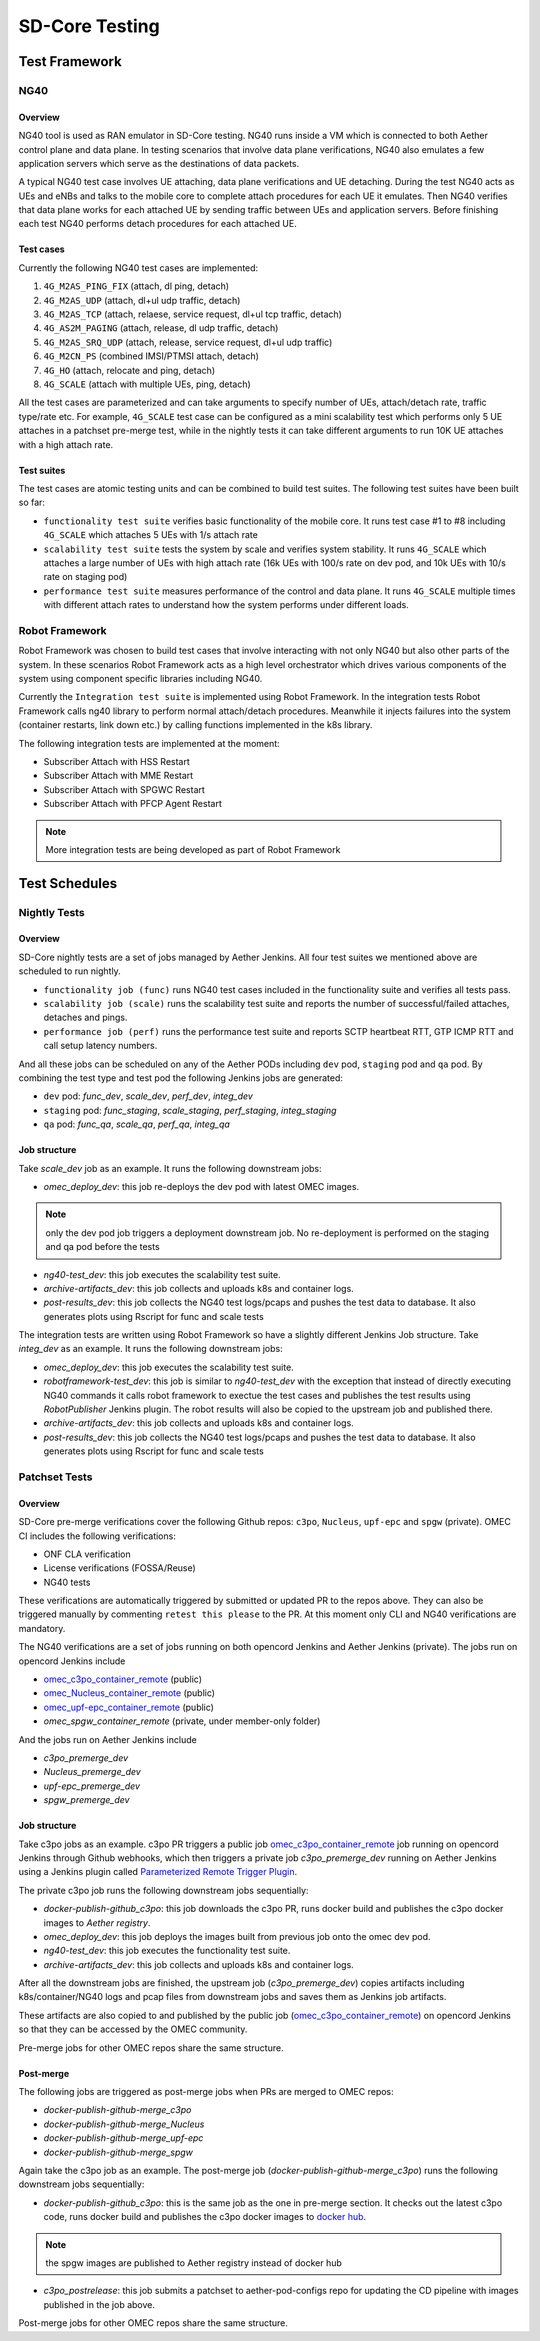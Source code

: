 ..
   SPDX-FileCopyrightText: © 2021 Open Networking Foundation <support@opennetworking.org>
   SPDX-License-Identifier: Apache-2.0

SD-Core Testing
===============

Test Framework
--------------

NG40
~~~~

Overview
^^^^^^^^

NG40 tool is used as RAN emulator in SD-Core testing. NG40 runs inside a VM
which is connected to both Aether control plane and data plane. In testing
scenarios that involve data plane verifications, NG40 also emulates a few
application servers which serve as the destinations of data packets.

A typical NG40 test case involves UE attaching, data plane verifications and
UE detaching. During the test NG40 acts as UEs and eNBs and talks to the
mobile core to complete attach procedures for each UE it emulates. Then NG40
verifies that data plane works for each attached UE by sending traffic between
UEs and application servers. Before finishing each test NG40 performs detach
procedures for each attached UE.

Test cases
^^^^^^^^^^

Currently the following NG40 test cases are implemented:

1. ``4G_M2AS_PING_FIX`` (attach, dl ping, detach)
2. ``4G_M2AS_UDP`` (attach, dl+ul udp traffic, detach)
3. ``4G_M2AS_TCP`` (attach, relaese, service request, dl+ul tcp traffic, detach)
4. ``4G_AS2M_PAGING`` (attach, release, dl udp traffic, detach)
5. ``4G_M2AS_SRQ_UDP`` (attach, release, service request, dl+ul udp traffic)
6. ``4G_M2CN_PS`` (combined IMSI/PTMSI attach, detach)
7. ``4G_HO`` (attach, relocate and ping, detach)
8. ``4G_SCALE`` (attach with multiple UEs, ping, detach)

All the test cases are parameterized and can take arguments to specify number
of UEs, attach/detach rate, traffic type/rate etc. For example, ``4G_SCALE``
test case can be configured as a mini scalability test which performs only 5
UE attaches in a patchset pre-merge test, while in the nightly tests it can
take different arguments to run 10K UE attaches with a high attach rate.

Test suites
^^^^^^^^^^^

The test cases are atomic testing units and can be combined to build test
suites. The following test suites have been built so far:

* ``functionality test suite`` verifies basic functionality of the
  mobile core. It runs test case #1 to #8 including ``4G_SCALE`` which attaches
  5 UEs with 1/s attach rate

* ``scalability test suite`` tests the system by scale and verifies
  system stability. It runs ``4G_SCALE`` which attaches a large number of UEs
  with high attach rate (16k UEs with 100/s rate on dev pod, and 10k UEs with
  10/s rate on staging pod)

* ``performance test suite`` measures performance of the control and
  data plane. It runs ``4G_SCALE`` multiple times with different attach rates
  to understand how the system performs under different loads.

Robot Framework
~~~~~~~~~~~~~~~

Robot Framework was chosen to build test cases that involve interacting with
not only NG40 but also other parts of the system. In these scenarios Robot
Framework acts as a high level orchestrator which drives various components
of the system using component specific libraries including NG40.

Currently the ``Integration test suite`` is implemented using Robot
Framework. In the integration tests Robot Framework calls ng40 library to
perform normal attach/detach procedures. Meanwhile it injects failures into
the system (container restarts, link down etc.) by calling functions
implemented in the k8s library.

The following integration tests are implemented at the moment:

* Subscriber Attach with HSS Restart
* Subscriber Attach with MME Restart
* Subscriber Attach with SPGWC Restart
* Subscriber Attach with PFCP Agent Restart

.. Note::
   More integration tests are being developed as part of Robot Framework

Test Schedules
--------------

Nightly Tests
~~~~~~~~~~~~~

Overview
^^^^^^^^

SD-Core nightly tests are a set of jobs managed by Aether Jenkins.
All four test suites we mentioned above are scheduled to run nightly.

* ``functionality job (func)`` runs NG40 test cases included in the
  functionality suite and verifies all tests pass.

* ``scalability job (scale)`` runs the scalability test suite and reports
  the number of successful/failed attaches, detaches and pings.

* ``performance job (perf)`` runs the performance test suite and reports
  SCTP heartbeat RTT, GTP ICMP RTT and call setup latency numbers.

And all these jobs can be scheduled on any of the Aether PODs including
``dev`` pod, ``staging`` pod and ``qa`` pod. By combining the test type and
test pod the following Jenkins jobs are generated:

* ``dev`` pod: `func_dev`, `scale_dev`, `perf_dev`, `integ_dev`
* ``staging`` pod: `func_staging`, `scale_staging`, `perf_staging`, `integ_staging`
* ``qa`` pod: `func_qa`, `scale_qa`, `perf_qa`, `integ_qa`

Job structure
^^^^^^^^^^^^^

Take `scale_dev` job as an example. It runs the following downstream jobs:

* `omec_deploy_dev`: this job re-deploys the dev pod with latest OMEC images.

.. Note::
   only the dev pod job triggers a deployment downstream job. No
   re-deployment is performed on the staging and qa pod before the tests

* `ng40-test_dev`: this job executes the scalability test suite.

* `archive-artifacts_dev`: this job collects and uploads k8s and container logs.

* `post-results_dev`: this job collects the NG40 test logs/pcaps and pushes the
  test data to database. It also generates plots using Rscript for func and
  scale tests

The integration tests are written using Robot Framework so have a slightly
different Jenkins Job structure. Take `integ_dev` as an example. It runs the
following downstream jobs:

* `omec_deploy_dev`: this job executes the scalability test suite.

* `robotframework-test_dev`: this job is similar to `ng40-test_dev` with the
  exception that instead of directly executing NG40 commands it calls robot
  framework to exectue the test cases and publishes the test results using
  `RobotPublisher` Jenkins plugin. The robot results will also be copied to
  the upstream job and published there.

* `archive-artifacts_dev`: this job collects and uploads k8s and container logs.

* `post-results_dev`: this job collects the NG40 test logs/pcaps and pushes the
  test data to database. It also generates plots using Rscript for func and
  scale tests

Patchset Tests
~~~~~~~~~~~~~~

Overview
^^^^^^^^

SD-Core pre-merge verifications cover the following Github repos: ``c3po``,
``Nucleus``, ``upf-epc`` and ``spgw`` (private). OMEC CI includes the following
verifications:

* ONF CLA verification
* License verifications (FOSSA/Reuse)
* NG40 tests

These verifications are automatically triggered by submitted or updated PR to
the repos above. They can also be triggered manually by commenting ``retest
this please`` to the PR. At this moment only CLI and NG40 verifications are
mandatory.

The NG40 verifications are a set of jobs running on both opencord Jenkins and
Aether Jenkins (private). The jobs run on opencord Jenkins include

* `omec_c3po_container_remote <https://jenkins.opencord.org/job/omec_c3po_container_remote/>`_ (public)

* `omec_Nucleus_container_remote <https://jenkins.opencord.org/job/omec_Nucleus_container_remote/>`_ (public)

* `omec_upf-epc_container_remote <https://jenkins.opencord.org/job/omec_upf-epc_container_remote/>`_ (public)

* `omec_spgw_container_remote` (private, under member-only folder)

And the jobs run on Aether Jenkins include

* `c3po_premerge_dev`

* `Nucleus_premerge_dev`

* `upf-epc_premerge_dev`

* `spgw_premerge_dev`

Job structure
^^^^^^^^^^^^^

Take c3po jobs as an example. c3po PR triggers a public job `omec_c3po_container_remote <https://jenkins.opencord.org/job/omec_c3po_container_remote/>`__
job running on opencord Jenkins through Github webhooks,
which then triggers a private job `c3po_premerge_dev` running on Aether Jenkins
using a Jenkins plugin called `Parameterized Remote Trigger Plugin <https://www.jenkins.io/doc/pipeline/steps/Parameterized-Remote-Trigger/>`__.

The private c3po job runs the following downstream jobs sequentially:

* `docker-publish-github_c3po`: this job downloads the c3po PR, runs docker
  build and publishes the c3po docker images to `Aether registry`.

* `omec_deploy_dev`: this job deploys the images built from previous job onto
  the omec dev pod.

* `ng40-test_dev`: this job executes the functionality test suite.

* `archive-artifacts_dev`: this job collects and uploads k8s and container logs.

After all the downstream jobs are finished, the upstream job (`c3po_premerge_dev`)
copies artifacts including k8s/container/NG40 logs and pcap files from
downstream jobs and saves them as Jenkins job artifacts.

These artifacts are also copied to and published by the public job
(`omec_c3po_container_remote <https://jenkins.opencord.org/job/omec_c3po_container_remote/>`__)
on opencord Jenkins so that they can be accessed by the OMEC community.

Pre-merge jobs for other OMEC repos share the same structure.

Post-merge
^^^^^^^^^^

The following jobs are triggered as post-merge jobs when PRs are merged to
OMEC repos:

* `docker-publish-github-merge_c3po`

* `docker-publish-github-merge_Nucleus`

* `docker-publish-github-merge_upf-epc`

* `docker-publish-github-merge_spgw`

Again take the c3po job as an example. The post-merge job (`docker-publish-github-merge_c3po`)
runs the following downstream jobs sequentially:

* `docker-publish-github_c3po`: this is the same job as the one in pre-merge
  section. It checks out the latest c3po code, runs docker build and
  publishes the c3po docker images to `docker hub <https://hub.docker.com/u/omecproject>`__.

.. Note::
   the spgw images are published to Aether registry instead of docker hub

* `c3po_postrelease`: this job submits a patchset to aether-pod-configs repo
  for updating the CD pipeline with images published in the job above.

Post-merge jobs for other OMEC repos share the same structure.
